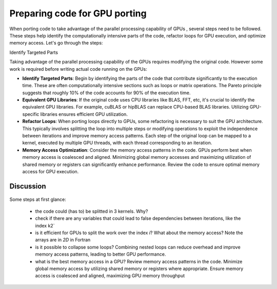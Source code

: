 .. _gpu-porting:

Preparing code for GPU porting
==============================

.. questions::

   - What are the key steps involved in porting code to take advantage of GPU parallel processing capability?
   - How can I identify the computationally intensive parts of my code that can benefit from GPU acceleration?
   - What are the considerations for refactoring loops to suit the GPU architecture and improve memory access patterns?

.. objectives::

   - Familiarizing the audience with the steps involved in porting code to GPUs to take advantage of parallel processing capabilities.
   - Helping the audience identify the computationally intensive parts of their code that would benefit from GPU acceleration.
   - Guiding the audience in refactoring loops and modifying operations to suit the GPU architecture and improve memory access patterns.

.. instructor-note::

   - 20 min teaching
   - 10 min exercises

When porting code to take advantage of the parallel processing capability of GPUs , several steps need to be followed. These steps help identify the computationally intensive parts of the code, refactor loops for GPU execution, and optimize memory access. Let's go through the steps:

Identify Targeted Parts

Taking advantage of the parallel processing capability of the GPUs requires modifying the original code. However some work is required before writing actual code running on the GPUs:

* **Identify Targeted Parts**: Begin by identifying the parts of the code that contribute significantly to the execution time. These are often computationally intensive sections such as loops or matrix operations. The Pareto principle suggests that roughly 10% of the code accounts for 90% of the execution time.

* **Equivalent GPU Libraries**: If the original code uses CPU libraries like BLAS, FFT, etc, it's crucial to identify the equivalent GPU libraries. For example, cuBLAS or hipBLAS can replace CPU-based BLAS libraries. Utilizing GPU-specific libraries ensures efficient GPU utilization.

* **Refactor Loops**: When porting loops directly to GPUs, some refactoring is necessary to suit the GPU architecture. This typically involves splitting the loop into multiple steps or modifying operations to exploit the independence between iterations and improve memory access patterns. Each step of the original loop can be mapped to a kernel, executed by multiple GPU threads, with each thread corresponding to an iteration.

* **Memory Access Optimization**: Consider the memory access patterns in the code. GPUs perform best when memory access is coalesced and aligned. Minimizing global memory accesses and maximizing utilization of shared memory or registers can significantly enhance performance. Review the code to ensure optimal memory access for GPU execution.

Discussion
^^^^^^^^^^
 .. challenge:: Example: ``How would this be ported?``
 
.. tabs:: 

   .. tab:: Fortran

      .. code-block:: Fortran

         k2 = 0
         do i = 1, n_sites
           do j = 1, n_neigh(i)
             k2 = k2 + 1
             counter = 0 
             counter2 = 0
             do n = 1, n_max
               do np = n, n_max
                 do l = 0, l_max
                   if( skip_soap_component(l, np, n) )cycle
                   
                   counter = counter+1
                   do m = 0, l
                     k = 1 + l*(l+1)/2 + m
                     counter2 = counter2 + 1 
                     multiplicity = multiplicity_array(counter2)
                     soap_rad_der(counter, k2) = soap_rad_der(counter, k2) + multiplicity * real( cnk_rad_der(k, n, k2) * conjg(cnk(k, np, i)) + cnk(k, n, i) * conjg(cnk_rad_der(k, np, k2)) )
                     soap_azi_der(counter, k2) = soap_azi_der(counter, k2) + multiplicity * real( cnk_azi_der(k, n, k2) * conjg(cnk(k, np, i)) + cnk(k, n, i) * conjg(cnk_azi_der(k, np, k2)) )
                     soap_pol_der(counter, k2) = soap_pol_der(counter, k2) + multiplicity * real( cnk_pol_der(k, n, k2) * conjg(cnk(k, np, i)) + cnk(k, n, i) * conjg(cnk_pol_der(k, np, k2)) )
                   end do
                 end do
               end do
             end do
           
             soap_rad_der(1:n_soap, k2) = soap_rad_der(1:n_soap, k2) / sqrt_dot_p(i) - soap(1:n_soap, i) / sqrt_dot_p(i)**3 * dot_product( soap(1:n_soap, i), soap_rad_der(1:n_soap, k2) )
             soap_azi_der(1:n_soap, k2) = soap_azi_der(1:n_soap, k2) / sqrt_dot_p(i) - soap(1:n_soap, i) / sqrt_dot_p(i)**3 * dot_product( soap(1:n_soap, i), soap_azi_der(1:n_soap, k2) )
             soap_pol_der(1:n_soap, k2) = soap_pol_der(1:n_soap, k2) / sqrt_dot_p(i) - soap(1:n_soap, i) / sqrt_dot_p(i)**3 * dot_product( soap(1:n_soap, i), soap_pol_der(1:n_soap, k2) )
          
             if( j == 1 )then
               k3 = k2
             else
               soap_cart_der(1, 1:n_soap, k2) = dsin(thetas(k2)) * dcos(phis(k2)) * soap_rad_der(1:n_soap, k2) - dcos(thetas(k2)) * dcos(phis(k2)) / rjs(k2) * soap_pol_der(1:n_soap, k2) - dsin(phis(k2)) / rjs(k2) * soap_azi_der(1:n_soap, k2)
               soap_cart_der(2, 1:n_soap, k2) = dsin(thetas(k2)) * dsin(phis(k2)) * soap_rad_der(1:n_soap, k2) - dcos(thetas(k2)) * dsin(phis(k2)) / rjs(k2) * soap_pol_der(1:n_soap, k2) + dcos(phis(k2)) / rjs(k2) * soap_azi_der(1:n_soap, k2)
               soap_cart_der(3, 1:n_soap, k2) = dcos(thetas(k2)) * soap_rad_der(1:n_soap, k2) + dsin(thetas(k2)) / rjs(k2) * soap_pol_der(1:n_soap, k2)

               soap_cart_der(1, 1:n_soap, k3) = soap_cart_der(1, 1:n_soap, k3) - soap_cart_der(1, 1:n_soap, k2)
               soap_cart_der(2, 1:n_soap, k3) = soap_cart_der(2, 1:n_soap, k3) - soap_cart_der(2, 1:n_soap, k2)
               soap_cart_der(3, 1:n_soap, k3) = soap_cart_der(3, 1:n_soap, k3) - soap_cart_der(3, 1:n_soap, k2)
             end if
           end do
         end do


Some steps at first glance:

   * the code could (has to) be splitted in 3 kernels. Why? 
   * check if there are any variables that could lead to false dependencies between iterations, like the index k2`
   * is it efficient for GPUs to split the work over the index `i`? What about the memory access? Note the arrays are in `2D` in Fortran
   * is it possible to collapse some loops? Combining nested loops can reduce overhead and improve memory access patterns, leading to better GPU performance.
   * what is the best memory access in a GPU? Review memory access patterns in the code. Minimize global memory access by utilizing shared memory or registers where appropriate. Ensure memory access is coalesced and aligned, maximizing GPU memory throughput



.. keypoints::

   - identify equivalent GPU libraries for CPU-based libraries and utilizing them to ensure efficient GPU utilization
   - importance of identifying the computationally intensive parts of the code that contribute significantly to the execution time
   - the need to refactor loops to suit the GPU architecture 
   - significance of memory access optimization for efficient GPU execution, including coalesced and aligned memory access patterns
   
   
